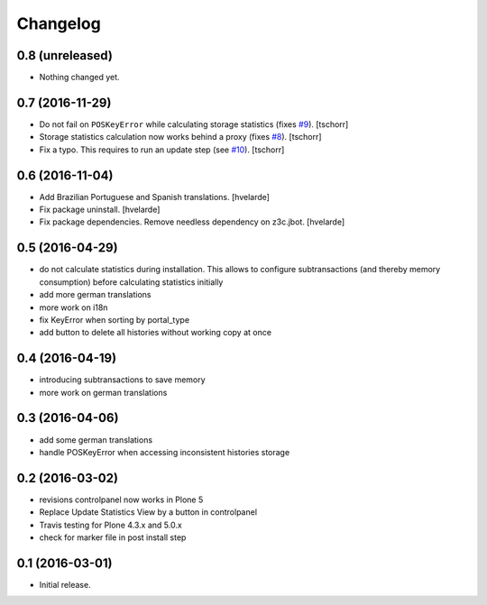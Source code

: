 Changelog
=========

0.8 (unreleased)
----------------

- Nothing changed yet.


0.7 (2016-11-29)
----------------

- Do not fail on ``POSKeyError`` while calculating storage statistics (fixes `#9 <https://github.com/collective/collective.revisionmanager/issues/9>`_).
  [tschorr]

- Storage statistics calculation now works behind a proxy (fixes `#8 <https://github.com/collective/collective.revisionmanager/issues/8>`_).
  [tschorr]

- Fix a typo. This requires to run an update step (see `#10 <https://github.com/collective/collective.revisionmanager/issues/10>`_).
  [tschorr]


0.6 (2016-11-04)
----------------

- Add Brazilian Portuguese and Spanish translations.
  [hvelarde]

- Fix package uninstall.
  [hvelarde]

- Fix package dependencies.
  Remove needless dependency on z3c.jbot.
  [hvelarde]


0.5 (2016-04-29)
----------------

- do not calculate statistics during installation. This allows to
  configure subtransactions (and thereby memory consumption) before
  calculating statistics initially
- add more german translations
- more work on i18n
- fix KeyError when sorting by portal_type
- add button to delete all histories without working copy at once

0.4 (2016-04-19)
----------------

- introducing subtransactions to save memory
- more work on german translations

0.3 (2016-04-06)
----------------

- add some german translations
- handle POSKeyError when accessing inconsistent histories storage

0.2 (2016-03-02)
----------------

- revisions controlpanel now works in Plone 5
- Replace Update Statistics View by a button in controlpanel
- Travis testing for Plone 4.3.x and 5.0.x
- check for marker file in post install step

0.1 (2016-03-01)
----------------

- Initial release.

